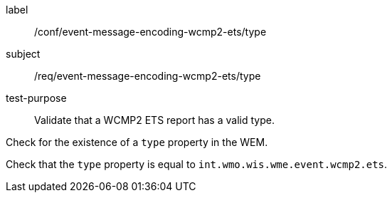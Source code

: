 [[ats_event-message-encoding-wcmp2-ets_type]]
====
[%metadata]
label:: /conf/event-message-encoding-wcmp2-ets/type
subject:: /req/event-message-encoding-wcmp2-ets/type
test-purpose:: Validate that a WCMP2 ETS report has a valid type.

[.component,class=test method]
=====
[.component,class=step]
--
Check for the existence of a `+type+` property in the WEM.
--

[.component,class=step]
--
Check that the `+type+` property is equal to `int.wmo.wis.wme.event.wcmp2.ets`.
--

=====
====
